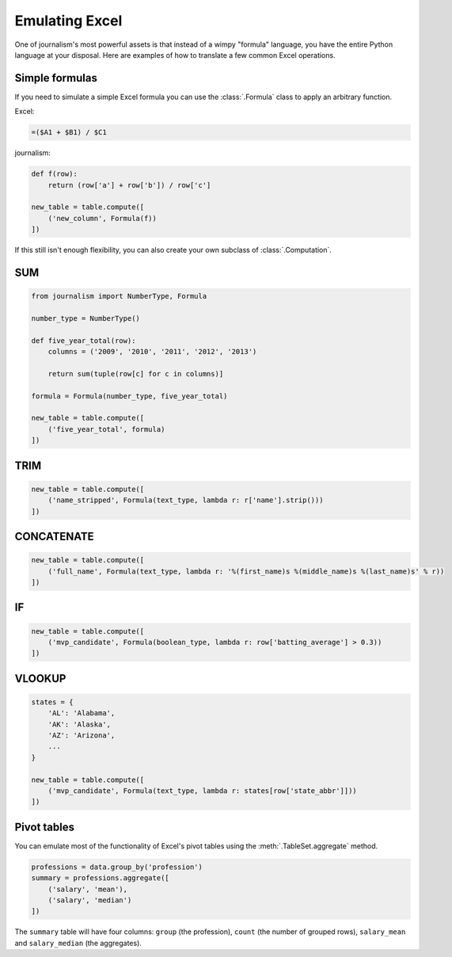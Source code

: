 ===============
Emulating Excel
===============

One of journalism's most powerful assets is that instead of a wimpy "formula" language, you have the entire Python language at your disposal. Here are examples of how to translate a few common Excel operations.

Simple formulas
===============

If you need to simulate a simple Excel formula you can use the :class:`.Formula` class to apply an arbitrary function.

Excel:

.. code::

    =($A1 + $B1) / $C1

journalism:

.. code-block:: python

    def f(row):
        return (row['a'] + row['b']) / row['c']

    new_table = table.compute([
        ('new_column', Formula(f))
    ])

If this still isn't enough flexibility, you can also create your own subclass of :class:`.Computation`.

SUM
===

.. code-block:: python

    from journalism import NumberType, Formula

    number_type = NumberType()

    def five_year_total(row):
        columns = ('2009', '2010', '2011', '2012', '2013')

        return sum(tuple(row[c] for c in columns)]

    formula = Formula(number_type, five_year_total)

    new_table = table.compute([
        ('five_year_total', formula)
    ])

TRIM
====

.. code-block:: python

    new_table = table.compute([
        ('name_stripped', Formula(text_type, lambda r: r['name'].strip()))
    ])

CONCATENATE
===========

.. code-block:: python

    new_table = table.compute([
        ('full_name', Formula(text_type, lambda r: '%(first_name)s %(middle_name)s %(last_name)s' % r))
    ])

IF
==

.. code-block:: python

    new_table = table.compute([
        ('mvp_candidate', Formula(boolean_type, lambda r: row['batting_average'] > 0.3))
    ])


VLOOKUP
=======

.. code-block:: python

    states = {
        'AL': 'Alabama',
        'AK': 'Alaska',
        'AZ': 'Arizona',
        ...
    }

    new_table = table.compute([
        ('mvp_candidate', Formula(text_type, lambda r: states[row['state_abbr']]))
    ])

Pivot tables
============

You can emulate most of the functionality of Excel's pivot tables using the :meth:`.TableSet.aggregate` method.

.. code-block:: python

    professions = data.group_by('profession')
    summary = professions.aggregate([
        ('salary', 'mean'),
        ('salary', 'median')
    ])

The ``summary`` table will have four columns: ``group`` (the profession), ``count`` (the number of grouped rows), ``salary_mean`` and ``salary_median`` (the aggregates).
